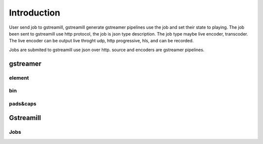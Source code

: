 Introduction
************

User send job to gstreamill, gstreamill generate gstreamer pipelines use the job and set their state to playing. The job been sent to gstreamill use http protocol, the job is json type description. The job type maybe live encoder, transcoder. The live encoder can be output live throght udp, http progressive, hls, and can be recorded.

.. image:: _static/diagram.png

Jobs are submited to gstreamill use json over http. source and encoders are gstreamer pipelines.

gstreamer
=========


element
-------


bin
---

pads&caps
----------


Gstreamill
==========

Jobs
----
